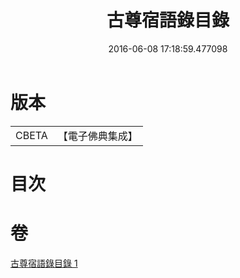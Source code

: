 #+TITLE: 古尊宿語錄目錄 
#+DATE: 2016-06-08 17:18:59.477098

* 版本
 |     CBETA|【電子佛典集成】|

* 目次

* 卷
[[file:KR6q0260_001.txt][古尊宿語錄目錄 1]]

